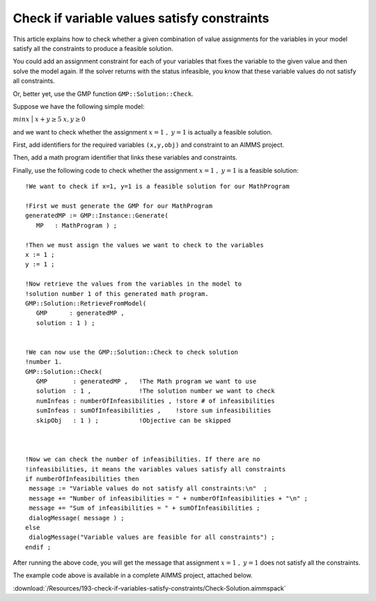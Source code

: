 Check if variable values satisfy constraints
==============================================

.. meta::
   :description: Before solving a mathematical program, you can check whehter the current values satisfy some or all of the constraints.
   :keywords: validation, initial value, checking mathematical programming instance


This article explains how to check whether a given combination of value assignments for the variables in your model satisfy all the constraints to produce a feasible solution. 

You could add an assignment constraint for each of your variables that fixes the variable to the given value and then solve the model again. If the solver returns with the status infeasible, you know that these variable values do not satisfy all constraints.

Or, better yet, use the GMP function ``GMP::Solution::Check``.

Suppose we have the following simple model:

:math:`{min}x`
|
:math:`x + y \ge 5`
:math:`x,y \ge 0`

and we want to check whether the assignment :math:`x=1\ ,\ y=1` is actually a feasible solution. 

First, add identifiers for the required variables ``(x,y,obj)`` and constraint to an AIMMS project. 

Then, add a math program identifier that links these variables and constraints. 

Finally, use the following code to check whether the assignment :math:`x=1\ ,\ y=1` is a feasible solution::

 !We want to check if x=1, y=1 is a feasible solution for our MathProgram

 !First we must generate the GMP for our MathProgram
 generatedMP := GMP::Instance::Generate(
    MP   : MathProgram ) ; 

 !Then we must assign the values we want to check to the variables
 x := 1 ; 
 y := 1 ; 

 !Now retrieve the values from the variables in the model to
 !solution number 1 of this generated math program.
 GMP::Solution::RetrieveFromModel(
    GMP      : generatedMP , 
    solution : 1 ) ; 


 !We can now use the GMP::Solution::Check to check solution
 !number 1.
 GMP::Solution::Check(
    GMP       : generatedMP , 	!The Math program we want to use
    solution  : 1 , 		!The solution number we want to check
    numInfeas : numberOfInfeasibilities , !store # of infeasibilities 
    sumInfeas : sumOfInfeasibilities ,    !store sum infeasibilities
    skipObj   : 1 ) ; 		!Objective can be skipped
	

 
 !Now we can check the number of infeasibilities. If there are no 
 !infeasibilities, it means the variables values satisfy all constraints
 if numberOfInfeasibilities then 
  message := "Variable values do not satisfy all constraints:\n"  ; 
  message += "Number of infeasibilities = " + numberOfInfeasibilities + "\n" ; 
  message += "Sum of infeasibilities = " + sumOfInfeasibilities ; 
  dialogMessage( message ) ; 
 else
  dialogMessage("Variable values are feasible for all constraints") ; 
 endif ; 

After running the above code, you will get the message that assignment :math:`x=1\ ,\ y=1` does not satisfy all the constraints.


The example code above is available in a complete AIMMS project, attached below.

:download:`/Resources/193-check-if-variables-satisfy-constraints/Check-Solution.aimmspack`